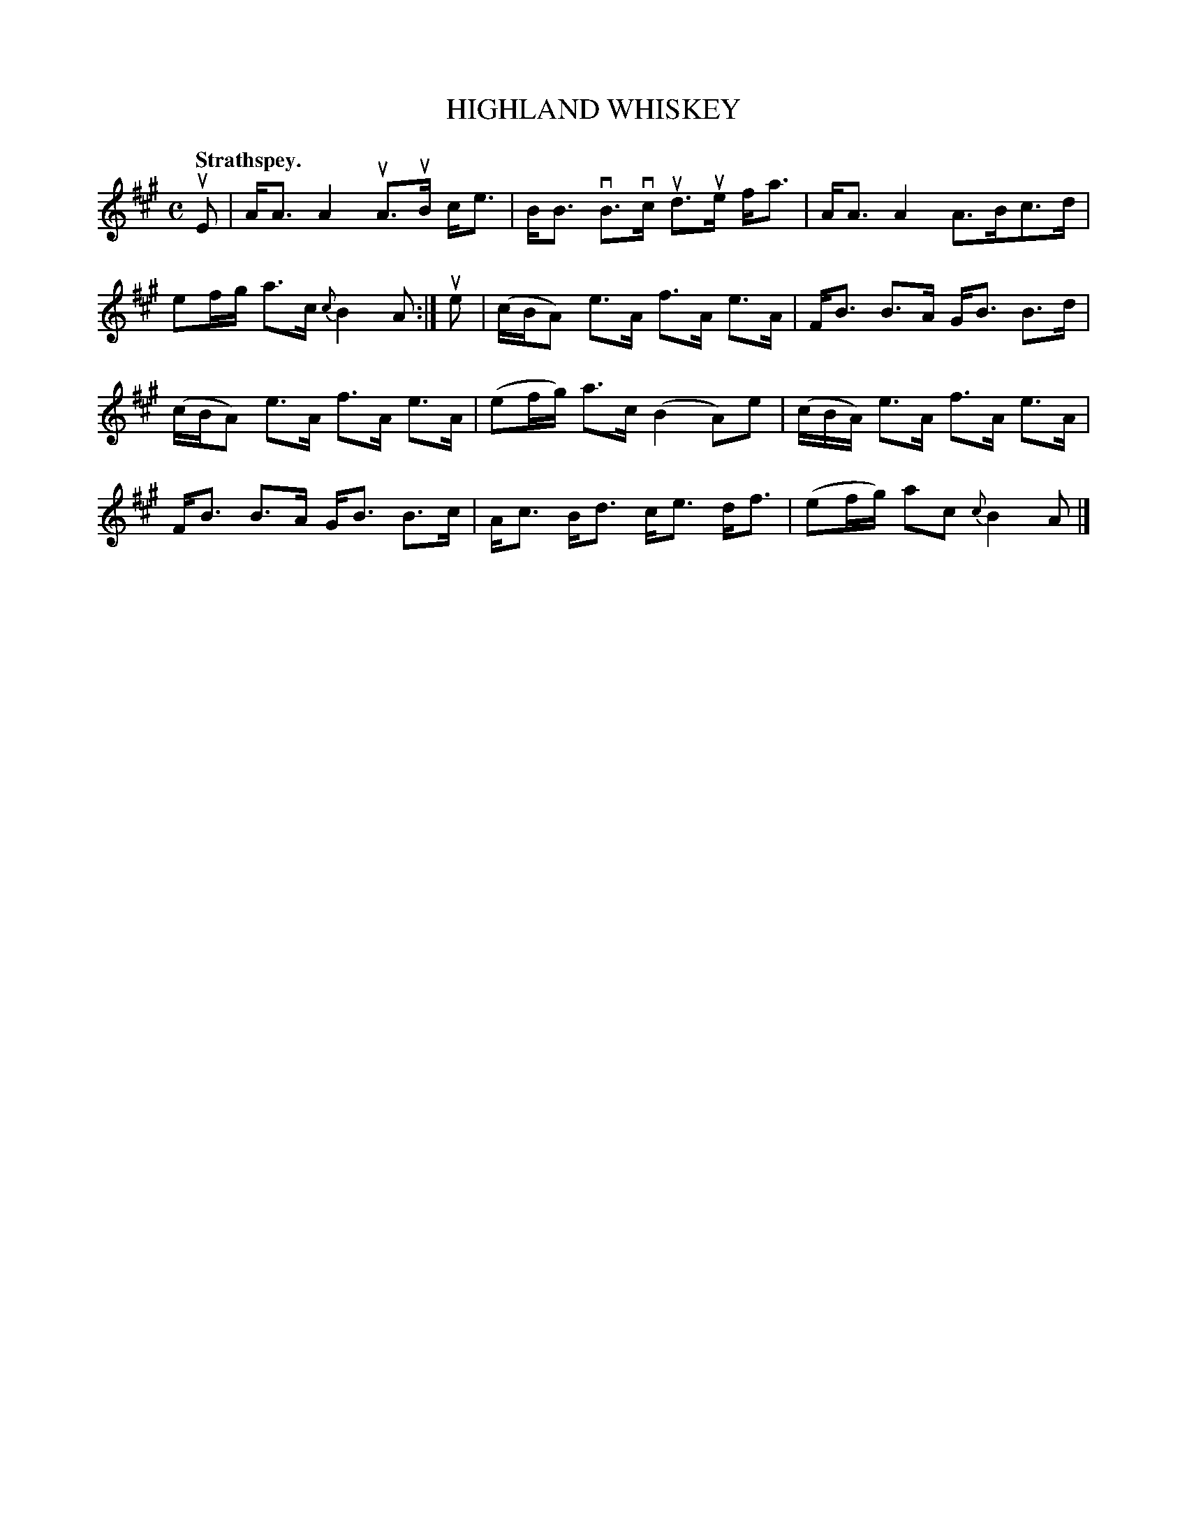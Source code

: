 X: 107103
T: HIGHLAND WHISKEY
Q: "Strathspey."
R: Strathspey.
%R:strathspey
Z: 2017 by John Chambers <jc:trillian.mit.edu>
B: Kerr's Merrie Melodies v.1 p.7 s.1 #3
M: C
L: 1/16
%%slurgraces yes
%%graceslurs yes
K: A
uE2 |\
AA3 A4 uA3uB ce3 | BB3 vB3vc ud3ue fa3 |\
AA3 A4 A3Bc3d | e2fg a3c {c}B4 A2 :|\
ue2 |\
(cBA2) e3A f3A e3A | FB3 B3A GB3 B3d |
(cBA2) e3A f3A e3A | (e2fg) a3c (B4 A2)e2 |\
(cBA) e3A f3A e3A | FB3 B3A GB3 B3c |\
Ac3 Bd3 ce3 df3 | (e2fg) a2c2 {c}B4 A2 |]
